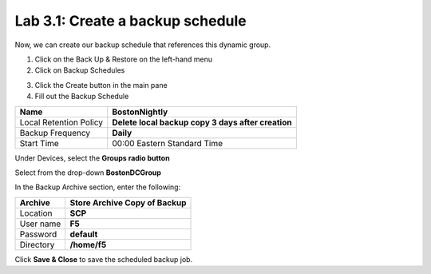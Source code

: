 Lab 3.1: Create a backup schedule
---------------------------------

Now, we can create our backup schedule that references this dynamic group.

1. Click on the Back Up & Restore on the left-hand menu

2. Click on Backup Schedules

|image22|

3. Click the Create button in the main pane

4. Fill out the Backup Schedule

+--------------------------+------------------------------------------------------+
| Name                     | **BostonNightly**                                    |
+==========================+======================================================+
| Local Retention Policy   | **Delete local backup copy 3 days after creation**   |
+--------------------------+------------------------------------------------------+
| Backup Frequency         | **Daily**                                            |
+--------------------------+------------------------------------------------------+
| Start Time               | 00:00 Eastern Standard Time                          |
+--------------------------+------------------------------------------------------+

Under Devices, select the **Groups radio button**

Select from the drop-down **BostonDCGroup**

In the Backup Archive section, enter the following:

+-------------+------------------------------------+
| Archive     | **Store Archive Copy of Backup**   |
+=============+====================================+
| Location    | **SCP**                            |
+-------------+------------------------------------+
| User name   | **F5**                             |
+-------------+------------------------------------+
| Password    | **default**                        |
+-------------+------------------------------------+
| Directory   | **/home/f5**                       |
+-------------+------------------------------------+

|image23|

|image24|

Click **Save & Close** to save the scheduled backup job.


.. |image22| image:: media/image22.png
   :width: 2.28096in
   :height: 1.23943in
.. |image23| image:: media/image23.png
   :width: 6.35479in
   :height: 5.69259in
.. |image24| image:: media/image24.png
   :width: 6.50000in
   :height: 2.21319in
